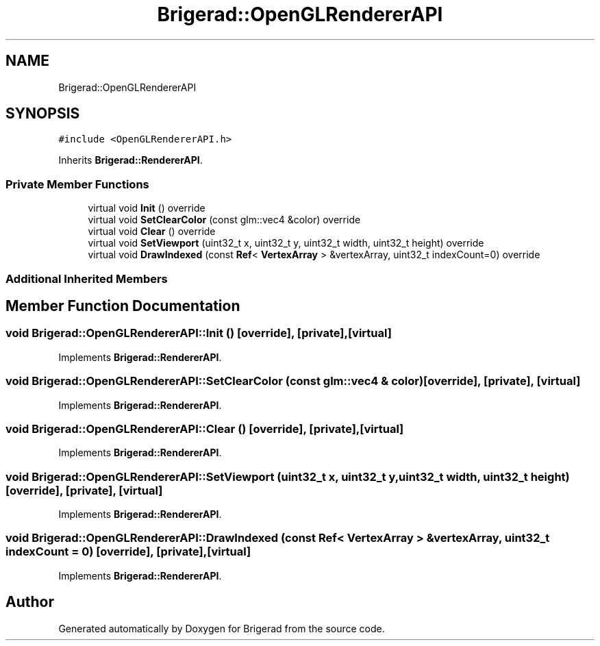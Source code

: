 .TH "Brigerad::OpenGLRendererAPI" 3 "Sun Feb 7 2021" "Version 0.2" "Brigerad" \" -*- nroff -*-
.ad l
.nh
.SH NAME
Brigerad::OpenGLRendererAPI
.SH SYNOPSIS
.br
.PP
.PP
\fC#include <OpenGLRendererAPI\&.h>\fP
.PP
Inherits \fBBrigerad::RendererAPI\fP\&.
.SS "Private Member Functions"

.in +1c
.ti -1c
.RI "virtual void \fBInit\fP () override"
.br
.ti -1c
.RI "virtual void \fBSetClearColor\fP (const glm::vec4 &color) override"
.br
.ti -1c
.RI "virtual void \fBClear\fP () override"
.br
.ti -1c
.RI "virtual void \fBSetViewport\fP (uint32_t x, uint32_t y, uint32_t width, uint32_t height) override"
.br
.ti -1c
.RI "virtual void \fBDrawIndexed\fP (const \fBRef\fP< \fBVertexArray\fP > &vertexArray, uint32_t indexCount=0) override"
.br
.in -1c
.SS "Additional Inherited Members"
.SH "Member Function Documentation"
.PP 
.SS "void Brigerad::OpenGLRendererAPI::Init ()\fC [override]\fP, \fC [private]\fP, \fC [virtual]\fP"

.PP
Implements \fBBrigerad::RendererAPI\fP\&.
.SS "void Brigerad::OpenGLRendererAPI::SetClearColor (const glm::vec4 & color)\fC [override]\fP, \fC [private]\fP, \fC [virtual]\fP"

.PP
Implements \fBBrigerad::RendererAPI\fP\&.
.SS "void Brigerad::OpenGLRendererAPI::Clear ()\fC [override]\fP, \fC [private]\fP, \fC [virtual]\fP"

.PP
Implements \fBBrigerad::RendererAPI\fP\&.
.SS "void Brigerad::OpenGLRendererAPI::SetViewport (uint32_t x, uint32_t y, uint32_t width, uint32_t height)\fC [override]\fP, \fC [private]\fP, \fC [virtual]\fP"

.PP
Implements \fBBrigerad::RendererAPI\fP\&.
.SS "void Brigerad::OpenGLRendererAPI::DrawIndexed (const \fBRef\fP< \fBVertexArray\fP > & vertexArray, uint32_t indexCount = \fC0\fP)\fC [override]\fP, \fC [private]\fP, \fC [virtual]\fP"

.PP
Implements \fBBrigerad::RendererAPI\fP\&.

.SH "Author"
.PP 
Generated automatically by Doxygen for Brigerad from the source code\&.

